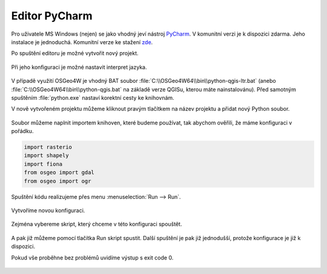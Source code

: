 Editor PyCharm
==============

Pro uživatele MS Windows (nejen) se jako vhodný jeví nástroj `PyCharm
<https://www.jetbrains.com/pycharm/>`__.  V komunitní verzi je k
dispozici zdarma. Jeho instalace je jednoduchá. Komunitní verze ke
stažení `zde
<https://www.jetbrains.com/pycharm/download/download-thanks.html?code=PCC>`__.

Po spuštění editoru je možné vytvořit nový projekt.

.. figure:: ../images/pycharm-project.png
   :class: middle

Při jeho konfiguraci je možné nastavit interpret jazyka.

.. figure:: ../images/pycharm-interpret.png
   :class: middle

V případě využití OSGeo4W je vhodný BAT soubor
:file:`C:\\OSGeo4W64\\bin\\python-qgis-ltr.bat` (anebo
:file:`C:\\OSGeo4W64\\bin\\python-qgis.bat` na základě verze
QGISu, kterou máte nainstalovánu). Před samotným spuštěním
:file:`python.exe` nastaví korektní cesty ke knihovnám.

V nově vytvořeném projektu můžeme kliknout pravým tlačítkem na název projektu a
přidat nový Python soubor.

.. figure:: ../images/pycharm-file.png
   :class: middle

Soubor můžeme naplnit importem knihoven, které budeme používat, 
tak abychom ověřili, že máme konfiguraci v pořádku.

.. code-block:: python

    import rasterio
    import shapely
    import fiona
    from osgeo import gdal
    from osgeo import ogr

Spuštění kódu realizujeme přes menu :menuselection:`Run --> Run`.

.. figure:: ../images/pycharm-run-1.png
   :class: middle

Vytvoříme novou konfiguraci.

.. figure:: ../images/pycharm-run-2.png
   :class: middle

Zejména vybereme skript, který chceme v této konfiguraci spouštět.

.. figure:: ../images/pycharm-run-3.png
   :class: middle

A pak již můžeme pomocí tlačítka Run skript spustit.
Další spuštění je pak již jednodušší, protože konfigurace je již k dispozici.

Pokud vše proběhne bez problémů uvidíme výstup s exit code 0.

.. figure:: ../images/pycharm-run-4.png
   :class: middle

